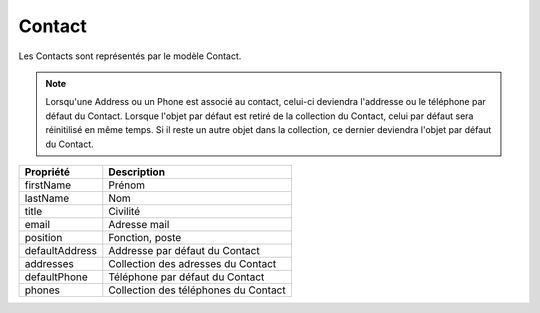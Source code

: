 Contact
------------
Les Contacts sont représentés par le modèle Contact.

.. note::

  Lorsqu'une Address ou un Phone est associé au contact, celui-ci deviendra l'addresse ou le téléphone par défaut du Contact.
  Lorsque l'objet par défaut est retiré de la collection du Contact, celui par défaut sera réinitilisé en même temps.
  Si il reste un autre objet dans la collection, ce dernier deviendra l'objet par défaut du Contact.

+-----------------+-----------------------------------------------------------------------------+
| Propriété       | Description                                                                 |
+=================+=============================================================================+
| firstName       | Prénom                                                                      |
+-----------------+-----------------------------------------------------------------------------+
| lastName        | Nom                                                                         |
+-----------------+-----------------------------------------------------------------------------+
| title           | Civilité                                                                    |
+-----------------+-----------------------------------------------------------------------------+
| email           | Adresse mail                                                                |
+-----------------+-----------------------------------------------------------------------------+
| position        | Fonction, poste                                                             |
+-----------------+-----------------------------------------------------------------------------+
| defaultAddress  | Addresse par défaut du Contact                                              |
+-----------------+-----------------------------------------------------------------------------+
| addresses       | Collection des adresses du Contact                                          |
+-----------------+-----------------------------------------------------------------------------+
| defaultPhone    | Téléphone par défaut du Contact                                             |
+-----------------+-----------------------------------------------------------------------------+
| phones          | Collection des téléphones du Contact                                        |
+-----------------+-----------------------------------------------------------------------------+
